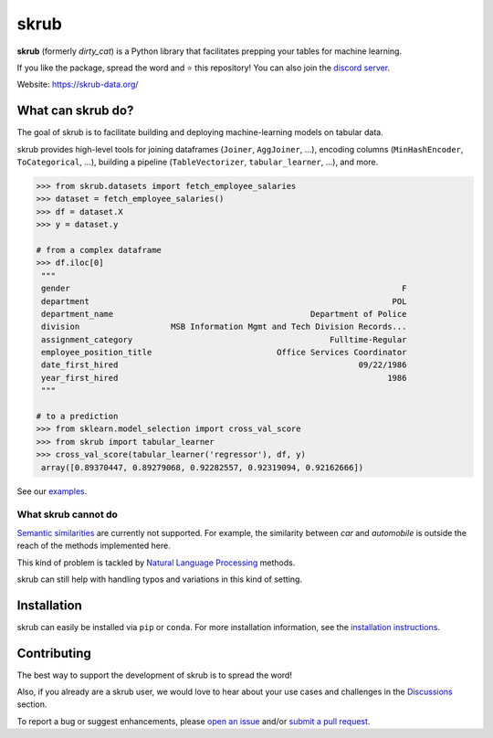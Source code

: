 skrub
=======

.. image:: https://skrub-data.github.io/stable/_static/skrub.svg
   :align: center
   :width: 50 %
   :alt: skrub logo


|py_ver| |pypi_var| |pypi_dl| |codecov| |circleci| |black|

.. |py_ver| image:: https://img.shields.io/pypi/pyversions/skrub
.. |pypi_var| image:: https://img.shields.io/pypi/v/skrub?color=informational
.. |pypi_dl| image:: https://img.shields.io/pypi/dm/skrub
.. |codecov| image:: https://img.shields.io/codecov/c/github/skrub-data/skrub/main
.. |circleci| image:: https://img.shields.io/circleci/build/github/skrub-data/skrub/main?label=CircleCI
.. |black| image:: https://img.shields.io/badge/code%20style-black-000000.svg


**skrub** (formerly *dirty_cat*) is a Python
library that facilitates prepping your tables for machine learning.

If you like the package, spread the word and ⭐ this repository!
You can also join the `discord server <https://discord.gg/ABaPnm7fDC>`_.

Website: https://skrub-data.org/

What can skrub do?
------------------

The goal of skrub is to facilitate building and deploying machine-learning
models on tabular data.

skrub provides high-level tools for joining dataframes (``Joiner``, ``AggJoiner``, ...),
encoding columns (``MinHashEncoder``, ``ToCategorical``, ...), building a pipeline
(``TableVectorizer``, ``tabular_learner``, ...), and more.

.. code-block:: python

    >>> from skrub.datasets import fetch_employee_salaries
    >>> dataset = fetch_employee_salaries()
    >>> df = dataset.X
    >>> y = dataset.y

    # from a complex dataframe
    >>> df.iloc[0]
     """
     gender                                                                     F
     department                                                               POL
     department_name                                         Department of Police
     division                   MSB Information Mgmt and Tech Division Records...
     assignment_category                                         Fulltime-Regular
     employee_position_title                          Office Services Coordinator
     date_first_hired                                                  09/22/1986
     year_first_hired                                                        1986
     """

    # to a prediction
    >>> from sklearn.model_selection import cross_val_score
    >>> from skrub import tabular_learner
    >>> cross_val_score(tabular_learner('regressor'), df, y)
     array([0.89370447, 0.89279068, 0.92282557, 0.92319094, 0.92162666])

See our `examples <https://skrub-data.org/stable/auto_examples>`_.

What skrub cannot do
~~~~~~~~~~~~~~~~~~~~

`Semantic similarities <https://en.wikipedia.org/wiki/Semantic_similarity>`_
are currently not supported.
For example, the similarity between *car* and *automobile* is outside the reach
of the methods implemented here.

This kind of problem is tackled by
`Natural Language Processing <https://en.wikipedia.org/wiki/Natural_language_processing>`_
methods.

skrub can still help with handling typos and variations in this kind of setting.

Installation
------------

skrub can easily be installed via ``pip`` or ``conda``. For more installation information, see
the `installation instructions <https://skrub-data.org/stable/install.html>`_.

Contributing
------------

The best way to support the development of skrub is to spread the word!

Also, if you already are a skrub user, we would love to hear about your use cases and challenges in the `Discussions <https://github.com/skrub-data/skrub/discussions>`_ section.

To report a bug or suggest enhancements, please
`open an issue <https://docs.github.com/en/issues/tracking-your-work-with-issues/creating-an-issue>`_ and/or
`submit a pull request <https://docs.github.com/en/pull-requests/collaborating-with-pull-requests/proposing-changes-to-your-work-with-pull-requests/creating-a-pull-request>`_.
